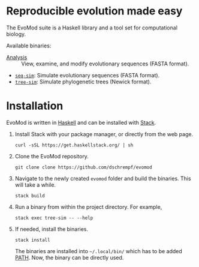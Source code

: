 * Reproducible evolution made easy

The EvoMod suite is a Haskell library and a tool set for computational biology.

Available binaries:
- [[file:evomod-seq/README.org::*Analysis][Analysis]] :: View, examine, and modify evolutionary sequences (FASTA
  format).
- [[id:d1a0c656-c3fb-4441-b598-df2ff62cb915][=seq-sim=]]: Simulate evolutionary sequences (FASTA format).
- [[id:709407e0-ef6d-4dea-a6a9-e2c81c76a697][=tree-sim=]]: Simulate phylogenetic trees (Newick format).
     
* Installation

EvoMod is written in [[https://www.haskell.org/][Haskell]] and can be
installed with
[[https://docs.haskellstack.org/en/stable/README/][Stack]].

1. Install Stack with your package manager, or directly from the web
   page.

   #+BEGIN_EXAMPLE
       curl -sSL https://get.haskellstack.org/ | sh
   #+END_EXAMPLE

2. Clone the EvoMod repository.

   #+BEGIN_EXAMPLE
       git clone clone https://github.com/dschrempf/evomod
   #+END_EXAMPLE

3. Navigate to the newly created =evomod= folder and build the binaries.
   This will take a while.

   #+BEGIN_EXAMPLE
       stack build
   #+END_EXAMPLE

4. Run a binary from within the project directory. For example,

   #+BEGIN_EXAMPLE
       stack exec tree-sim -- --help
   #+END_EXAMPLE

5. If needed, install the binaries.

   #+BEGIN_EXAMPLE
       stack install
   #+END_EXAMPLE

   The binaries are installed into =~/.local/bin/= which has to be added
   [[https://en.wikipedia.org/wiki/PATH_(variable)][PATH]]. Now, the
   binary can be directly used.

